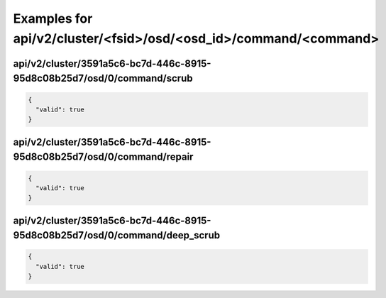 Examples for api/v2/cluster/<fsid>/osd/<osd_id>/command/<command>
=================================================================

api/v2/cluster/3591a5c6-bc7d-446c-8915-95d8c08b25d7/osd/0/command/scrub
-----------------------------------------------------------------------

.. code-block:: json

   {
     "valid": true
   }

api/v2/cluster/3591a5c6-bc7d-446c-8915-95d8c08b25d7/osd/0/command/repair
------------------------------------------------------------------------

.. code-block:: json

   {
     "valid": true
   }

api/v2/cluster/3591a5c6-bc7d-446c-8915-95d8c08b25d7/osd/0/command/deep_scrub
----------------------------------------------------------------------------

.. code-block:: json

   {
     "valid": true
   }

